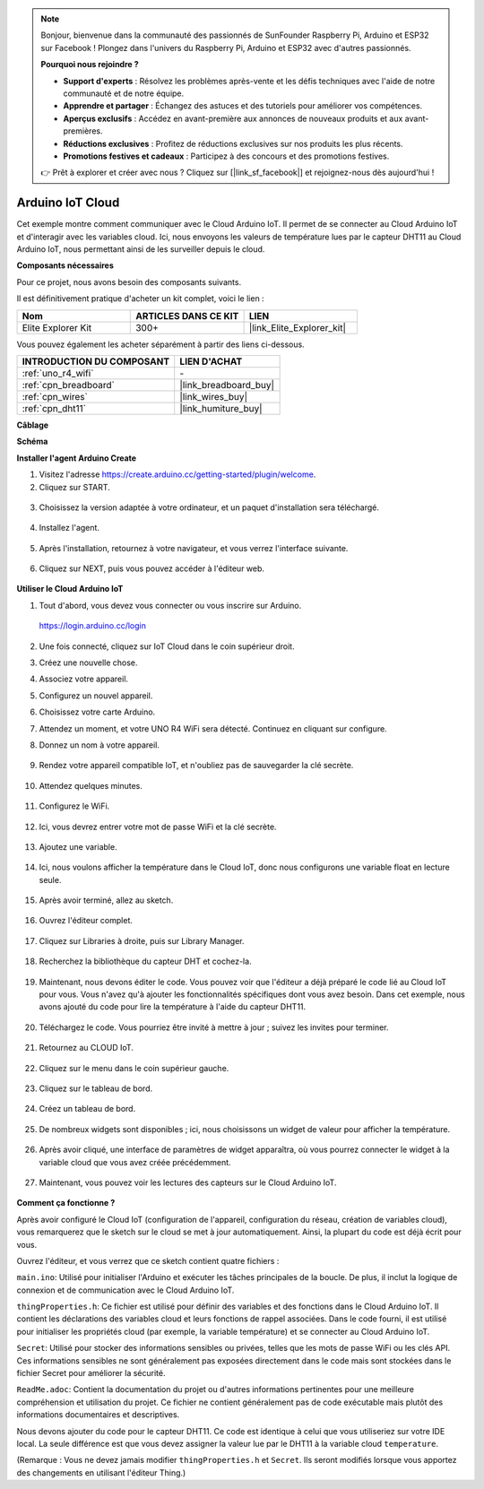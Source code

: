 .. note::

    Bonjour, bienvenue dans la communauté des passionnés de SunFounder Raspberry Pi, Arduino et ESP32 sur Facebook ! Plongez dans l'univers du Raspberry Pi, Arduino et ESP32 avec d'autres passionnés.

    **Pourquoi nous rejoindre ?**

    - **Support d'experts** : Résolvez les problèmes après-vente et les défis techniques avec l'aide de notre communauté et de notre équipe.
    - **Apprendre et partager** : Échangez des astuces et des tutoriels pour améliorer vos compétences.
    - **Aperçus exclusifs** : Accédez en avant-première aux annonces de nouveaux produits et aux avant-premières.
    - **Réductions exclusives** : Profitez de réductions exclusives sur nos produits les plus récents.
    - **Promotions festives et cadeaux** : Participez à des concours et des promotions festives.

    👉 Prêt à explorer et créer avec nous ? Cliquez sur [|link_sf_facebook|] et rejoignez-nous dès aujourd'hui !

Arduino IoT Cloud
===========================

Cet exemple montre comment communiquer avec le Cloud Arduino IoT. Il permet de se connecter au Cloud Arduino IoT et d'interagir avec les variables cloud. Ici, nous envoyons les valeurs de température lues par le capteur DHT11 au Cloud Arduino IoT, nous permettant ainsi de les surveiller depuis le cloud.

.. image:: img/02_cloud.png

**Composants nécessaires**

Pour ce projet, nous avons besoin des composants suivants. 

Il est définitivement pratique d'acheter un kit complet, voici le lien : 

.. list-table::
    :widths: 20 20 20
    :header-rows: 1

    *   - Nom	
        - ARTICLES DANS CE KIT
        - LIEN
    *   - Elite Explorer Kit
        - 300+
        - |link_Elite_Explorer_kit|

Vous pouvez également les acheter séparément à partir des liens ci-dessous.

.. list-table::
    :widths: 30 20
    :header-rows: 1

    *   - INTRODUCTION DU COMPOSANT
        - LIEN D'ACHAT

    *   - :ref:`uno_r4_wifi`
        - \-
    *   - :ref:`cpn_breadboard`
        - |link_breadboard_buy|
    *   - :ref:`cpn_wires`
        - |link_wires_buy|
    *   - :ref:`cpn_dht11`
        - |link_humiture_buy|

**Câblage**

.. image:: img/02_arduino_iot_cloud_bb.png
    :width: 90%
    :align: center

.. raw:: html
    
    <br/>


**Schéma**

.. image:: img/02_arduino_iot_cloud_schematic.png
  :width: 40%
  :align: center


**Installer l'agent Arduino Create**

1. Visitez l'adresse https://create.arduino.cc/getting-started/plugin/welcome.

2. Cliquez sur START.

  .. image:: img/02_install_agent_2.png
     :width: 95%

3. Choisissez la version adaptée à votre ordinateur, et un paquet d'installation sera téléchargé.

  .. image:: img/02_install_agent_3.png
     :width: 95%

4. Installez l'agent.

  .. image:: img/02_install_agent_4.png
    :width: 85%

5. Après l'installation, retournez à votre navigateur, et vous verrez l'interface suivante.

  .. image:: img/02_install_agent_5.png
     :width: 95%

6. Cliquez sur NEXT, puis vous pouvez accéder à l'éditeur web.

  .. image:: img/02_install_agent_6.png
     :width: 95%

**Utiliser le Cloud Arduino IoT**

1. Tout d'abord, vous devez vous connecter ou vous inscrire sur Arduino. 

  https://login.arduino.cc/login

2. Une fois connecté, cliquez sur IoT Cloud dans le coin supérieur droit.

   .. image:: img/02_iot_cloud_2.png


3. Créez une nouvelle chose.

   .. image:: img/02_iot_cloud_3.png
  
4. Associez votre appareil.

   .. image:: img/02_iot_cloud_4.png


5. Configurez un nouvel appareil.

   .. image:: img/02_iot_cloud_5.png


6. Choisissez votre carte Arduino.
 
   .. image:: img/02_iot_cloud_6.png


7. Attendez un moment, et votre UNO R4 WiFi sera détecté. Continuez en cliquant sur configure.
 
   .. image:: img/02_iot_cloud_7.png

 
8. Donnez un nom à votre appareil.

  .. image:: img/02_iot_cloud_8.png


9. Rendez votre appareil compatible IoT, et n'oubliez pas de sauvegarder la clé secrète.

  .. image:: img/02_iot_cloud_9.png


10. Attendez quelques minutes.

  .. image:: img/02_iot_cloud_10.png


.. 5. Sélectionnez Arduino UNO R4 WiFi.

.. .. image:: img/sp231016_164654.png

11. Configurez le WiFi.

  .. image:: img/02_iot_cloud_11.png


12. Ici, vous devrez entrer votre mot de passe WiFi et la clé secrète.

  .. image:: img/02_iot_cloud_12.png


13. Ajoutez une variable.

  .. image:: img/02_iot_cloud_13.png


14. Ici, nous voulons afficher la température dans le Cloud IoT, donc nous configurons une variable float en lecture seule.

  .. image:: img/02_iot_cloud_14.png


15. Après avoir terminé, allez au sketch.

  .. image:: img/02_iot_cloud_15.png


16. Ouvrez l'éditeur complet.

  .. image:: img/02_iot_cloud_16.png


17. Cliquez sur Libraries à droite, puis sur Library Manager.

  .. image:: img/02_iot_cloud_17.png


18. Recherchez la bibliothèque du capteur DHT et cochez-la.

  .. image:: img/02_iot_cloud_18.png


19. Maintenant, nous devons éditer le code. Vous pouvez voir que l'éditeur a déjà préparé le code lié au Cloud IoT pour vous. Vous n'avez qu'à ajouter les fonctionnalités spécifiques dont vous avez besoin. Dans cet exemple, nous avons ajouté du code pour lire la température à l'aide du capteur DHT11.

  .. code-block::
      :emphasize-lines: 1,2,3,22,23,24,32,55,56
  
      // Bibliothèque du capteur DHT - Version: Dernière 
      #include <DHT.h>
      #include <DHT_U.h>
  
      /* 
      Sketch généré par le Cloud Arduino IoT "Sans titre"
      https://create.arduino.cc/cloud/things/260edac8-34f9-4e2e-9214-ba0c20994220 
  
      Description des variables du Cloud Arduino IoT
  
      Les variables suivantes sont automatiquement générées et mises à jour lorsque des modifications sont apportées à la chose
  
      float temperature;
  
      Les variables marquées comme LECTURE/ÉCRITURE dans la chose Cloud auront également des fonctions
      qui sont appelées lorsque leurs valeurs sont modifiées depuis le tableau de bord.
      Ces fonctions sont générées avec la chose et ajoutées à la fin de ce sketch.
      */
  
      #include "thingProperties.h"
  
      #define DHTPIN 11     
      #define DHTTYPE DHT11 
      DHT dht(DHTPIN, DHTTYPE);
  
      void setup() {
          // Initialisez la communication série et attendez l'ouverture du port :
          Serial.begin(9600);
          // Ce délai donne la possibilité d'attendre un moniteur série sans bloquer s'il n'est pas trouvé
          delay(1500); 
  
          dht.begin();
  
          // Défini dans thingProperties.h
          initProperties();
  
          // Connectez-vous au Cloud Arduino IoT
          ArduinoCloud.begin(ArduinoIoTPreferredConnection);
          
          /*
              La fonction suivante vous permet d'obtenir plus d'informations
              relatives à l'état du réseau et à la connexion au Cloud IoT ainsi que des erreurs
              plus le nombre est élevé, plus l'information est granulaire.
              La valeur par défaut est 0 (seulement les erreurs).
              Le maximum est 4
          */
          setDebugMessageLevel(2);
          ArduinoCloud.printDebugInfo();
      }
  
      void loop() {
          ArduinoCloud.update();
          // Votre code ici 
          
          float temp = dht.readTemperature();  
          temperature = temp;
          
      }
 
20. Téléchargez le code. Vous pourriez être invité à mettre à jour ; suivez les invites pour terminer.

  .. image:: img/02_iot_cloud_20.png


21. Retournez au CLOUD IoT.

  .. image:: img/02_iot_cloud_21.png


22. Cliquez sur le menu dans le coin supérieur gauche.
  
  .. image:: img/02_iot_cloud_22.png


23. Cliquez sur le tableau de bord.
  
  .. image:: img/02_iot_cloud_23.png


24. Créez un tableau de bord.
  
  .. image:: img/02_iot_cloud_24.png


25. De nombreux widgets sont disponibles ; ici, nous choisissons un widget de valeur pour afficher la température.

  .. image:: img/02_iot_cloud_25.png


26. Après avoir cliqué, une interface de paramètres de widget apparaîtra, où vous pourrez connecter le widget à la variable cloud que vous avez créée précédemment.

  .. image:: img/02_iot_cloud_26.png


27. Maintenant, vous pouvez voir les lectures des capteurs sur le Cloud Arduino IoT.

  .. image:: img/02_iot_cloud_27.png


**Comment ça fonctionne ?**

Après avoir configuré le Cloud IoT (configuration de l'appareil, configuration du réseau, création de variables cloud), vous remarquerez que le sketch sur le cloud se met à jour automatiquement. Ainsi, la plupart du code est déjà écrit pour vous.

Ouvrez l'éditeur, et vous verrez que ce sketch contient quatre fichiers :

``main.ino``: Utilisé pour initialiser l'Arduino et exécuter les tâches principales de la boucle. De plus, il inclut la logique de connexion et de communication avec le Cloud Arduino IoT.

``thingProperties.h``: Ce fichier est utilisé pour définir des variables et des fonctions dans le Cloud Arduino IoT. Il contient les déclarations des variables cloud et leurs fonctions de rappel associées. Dans le code fourni, il est utilisé pour initialiser les propriétés cloud (par exemple, la variable température) et se connecter au Cloud Arduino IoT.

``Secret``: Utilisé pour stocker des informations sensibles ou privées, telles que les mots de passe WiFi ou les clés API. Ces informations sensibles ne sont généralement pas exposées directement dans le code mais sont stockées dans le fichier Secret pour améliorer la sécurité.

``ReadMe.adoc``: Contient la documentation du projet ou d'autres informations pertinentes pour une meilleure compréhension et utilisation du projet. Ce fichier ne contient généralement pas de code exécutable mais plutôt des informations documentaires et descriptives.

Nous devons ajouter du code pour le capteur DHT11. Ce code est identique à celui que vous utiliseriez sur votre IDE local. La seule différence est que vous devez assigner la valeur lue par le DHT11 à la variable cloud ``temperature``.

(Remarque : Vous ne devez jamais modifier ``thingProperties.h`` et ``Secret``. Ils seront modifiés lorsque vous apportez des changements en utilisant l'éditeur Thing.)

